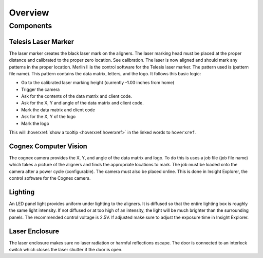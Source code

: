 Overview
================

Components
----------------

Telesis Laser Marker
~~~~~~~~~~~~~~~~~~~~~~~
The laser marker creates the black laser mark on the aligners. The laser marking head must be placed at the proper distance and calibrated to the proper zero location. See calibration. The laser is now aligned and should mark any patterns in the proper location. Merlin II is the control software for the Telesis laser marker. The pattern used is (pattern file name). This pattern contains the data matrix, letters, and the logo. It follows this basic logic: 

- Go to the calibrated laser marking height (currently -1.00 inches from home)
- Trigger the camera
- Ask for the contents of the data matrix and client code.
- Ask for the X, Y and angle of the data matrix and client code.
- Mark the data matrix and client code
- Ask for the X, Y of the logo
- Mark the logo

This will :hoverxref:`show a tooltip <hoverxref:hoverxref>` in the linked words to ``hoverxref``.

Cognex Computer Vision
~~~~~~~~~~~~~~~~~~~~~~~~~~~~~

The cognex camera provides the X, Y, and angle of the data matrix and logo. To do this is uses a job file (job file name) which takes a picture of the aligners and finds the appropriate locations to mark. The job must be loaded onto the camera after a power cycle (configurable). The camera must also be placed online. This is done in Insight Explorer, the control software for the Cognex camera. 

Lighting 
~~~~~~~~~~~~~

An LED panel light provides uniform under lighting to the aligners. It is diffused so that the entire lighting box is roughly the same light intensity. If not diffused or at too high of an intensity, the light will be much brighter than the surrounding panels. The recommended control voltage is 2.5V. If adjusted make sure to adjust the exposure time in Insight Explorer. 


Laser Enclosure
~~~~~~~~~~~~~~~~~

The laser enclosure makes sure no laser radiation or harmful reflections escape. The door is connected to an interlock switch which closes the laser shutter if the door is open. 

